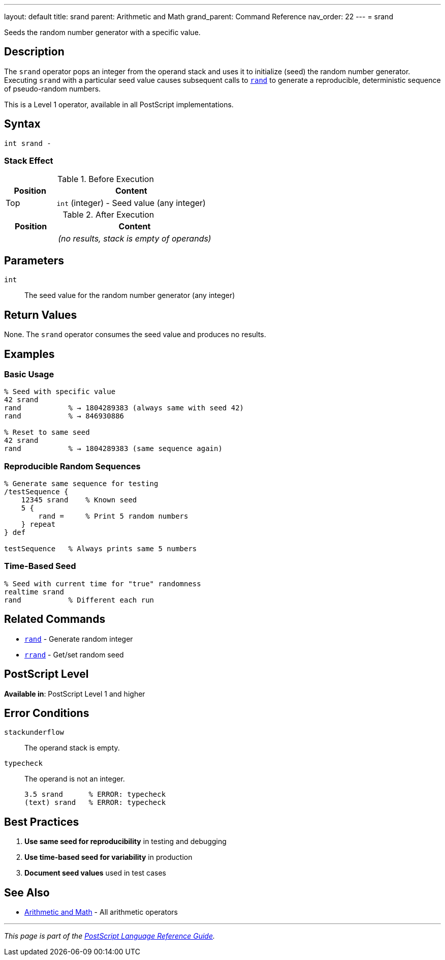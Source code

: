 ---
layout: default
title: srand
parent: Arithmetic and Math
grand_parent: Command Reference
nav_order: 22
---
= srand

Seeds the random number generator with a specific value.

== Description

The `srand` operator pops an integer from the operand stack and uses it to initialize (seed) the random number generator. Executing `srand` with a particular seed value causes subsequent calls to xref:rand.adoc[`rand`] to generate a reproducible, deterministic sequence of pseudo-random numbers.

This is a Level 1 operator, available in all PostScript implementations.

== Syntax

[source,postscript]
----
int srand -
----

=== Stack Effect

.Before Execution
[cols="1,3"]
|===
|Position |Content

|Top
|`int` (integer) - Seed value (any integer)
|===

.After Execution
[cols="1,3"]
|===
|Position |Content

|
|_(no results, stack is empty of operands)_
|===

== Parameters

`int`:: The seed value for the random number generator (any integer)

== Return Values

None. The `srand` operator consumes the seed value and produces no results.

== Examples

=== Basic Usage

[source,postscript]
----
% Seed with specific value
42 srand
rand           % → 1804289383 (always same with seed 42)
rand           % → 846930886

% Reset to same seed
42 srand
rand           % → 1804289383 (same sequence again)
----

=== Reproducible Random Sequences

[source,postscript]
----
% Generate same sequence for testing
/testSequence {
    12345 srand    % Known seed
    5 {
        rand =     % Print 5 random numbers
    } repeat
} def

testSequence   % Always prints same 5 numbers
----

=== Time-Based Seed

[source,postscript]
----
% Seed with current time for "true" randomness
realtime srand
rand           % Different each run
----

== Related Commands

* xref:rand.adoc[`rand`] - Generate random integer
* xref:rrand.adoc[`rrand`] - Get/set random seed

== PostScript Level

*Available in*: PostScript Level 1 and higher

== Error Conditions

`stackunderflow`::
The operand stack is empty.

`typecheck`::
The operand is not an integer.
+
[source,postscript]
----
3.5 srand      % ERROR: typecheck
(text) srand   % ERROR: typecheck
----

== Best Practices

1. **Use same seed for reproducibility** in testing and debugging
2. **Use time-based seed for variability** in production
3. **Document seed values** used in test cases

== See Also

* xref:index.adoc[Arithmetic and Math] - All arithmetic operators

---

[.text-small]
_This page is part of the xref:../index.adoc[PostScript Language Reference Guide]._